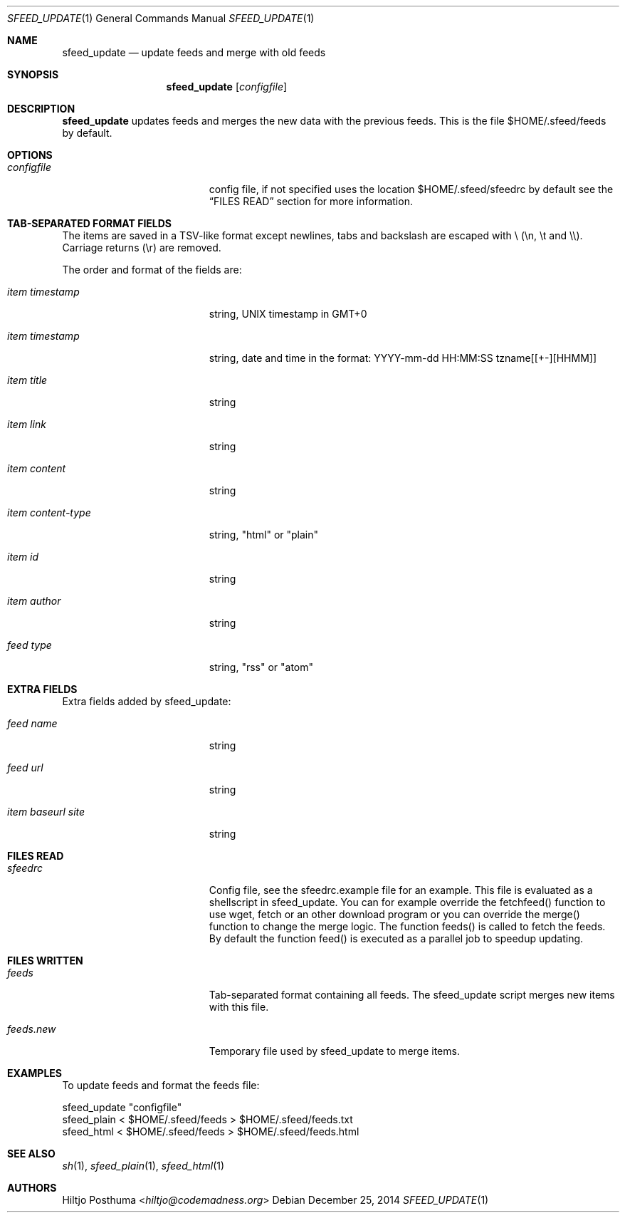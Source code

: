 .Dd December 25, 2014
.Dt SFEED_UPDATE 1
.Os
.Sh NAME
.Nm sfeed_update
.Nd update feeds and merge with old feeds
.Sh SYNOPSIS
.Nm
.Op Ar configfile
.Sh DESCRIPTION
.Nm
updates feeds and merges the new data with the previous feeds. This is the file
$HOME/.sfeed/feeds by default.
.Sh OPTIONS
.Bl -tag -width 17n
.It Ar configfile
config file, if not specified uses the location $HOME/.sfeed/sfeedrc by default
see the
.Sx FILES READ
section for more information.
.Sh TAB-SEPARATED FORMAT FIELDS
.Pp
The items are saved in a TSV-like format except newlines, tabs and
backslash are escaped with \\ (\\n, \\t and \\\\). Carriage returns (\\r) are
removed.
.Pp
The order and format of the fields are:
.Pp
.Bl -tag -width 17n
.It Ar item timestamp
string, UNIX timestamp in GMT+0
.It Ar item timestamp
string, date and time in the format: YYYY-mm-dd HH:MM:SS tzname[[+-][HHMM]]
.It Ar item title
string
.It Ar item link
string
.It Ar item content
string
.It Ar item content\-type
string, "html" or "plain"
.It Ar item id
string
.It Ar item author
string
.It Ar feed type
string, "rss" or "atom"
.Sh EXTRA FIELDS
.Pp
Extra fields added by sfeed_update:
.Bl -tag -width 17n
.It Ar feed name
string
.It Ar feed url
string
.It Ar item baseurl site
string
.Sh FILES READ
.Bl -tag -width 17n
.It Ar sfeedrc
Config file, see the sfeedrc.example file for an example.
This file is evaluated as a shellscript in sfeed_update.
You can for example override the fetchfeed() function to
use wget, fetch or an other download program or you can
override the merge() function to change the merge logic.
The function feeds() is called to fetch the feeds. By
default the function feed() is executed as a parallel
job to speedup updating.
.Sh FILES WRITTEN
.Bl -tag -width 17n
.It Ar feeds
Tab-separated format containing all feeds.
The sfeed_update script merges new items with this file.
.It Ar feeds.new
Temporary file used by sfeed_update to merge items.
.Sh EXAMPLES
.Pp
To update feeds and format the feeds file:
.Bd -literal
sfeed_update "configfile"
sfeed_plain < $HOME/.sfeed/feeds > $HOME/.sfeed/feeds.txt
sfeed_html < $HOME/.sfeed/feeds > $HOME/.sfeed/feeds.html
.Sh SEE ALSO
.Xr sh 1 ,
.Xr sfeed_plain 1 ,
.Xr sfeed_html 1
.Sh AUTHORS
.An Hiltjo Posthuma Aq Mt hiltjo@codemadness.org
